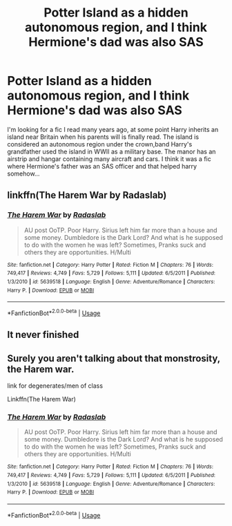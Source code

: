 #+TITLE: Potter Island as a hidden autonomous region, and I think Hermione's dad was also SAS

* Potter Island as a hidden autonomous region, and I think Hermione's dad was also SAS
:PROPERTIES:
:Author: Eruaphadion-Argetlam
:Score: 2
:DateUnix: 1556756347.0
:DateShort: 2019-May-02
:FlairText: What's That Fic?
:END:
I'm looking for a fic I read many years ago, at some point Harry inherits an island near Britain when his parents will is finally read. The island is considered an autonomous region under the crown,band Harry's grandfather used the island in WWII as a military base. The manor has an airstrip and hangar containing many aircraft and cars. I think it was a fic where Hermione's father was an SAS officer and that helped harry somehow...


** linkffn(The Harem War by Radaslab)
:PROPERTIES:
:Author: drmdub
:Score: 2
:DateUnix: 1556770360.0
:DateShort: 2019-May-02
:END:

*** [[https://www.fanfiction.net/s/5639518/1/][*/The Harem War/*]] by [[https://www.fanfiction.net/u/1806836/Radaslab][/Radaslab/]]

#+begin_quote
  AU post OoTP. Poor Harry. Sirius left him far more than a house and some money. Dumbledore is the Dark Lord? And what is he supposed to do with the women he was left? Sometimes, Pranks suck and others they are opportunities. H/Multi
#+end_quote

^{/Site/:} ^{fanfiction.net} ^{*|*} ^{/Category/:} ^{Harry} ^{Potter} ^{*|*} ^{/Rated/:} ^{Fiction} ^{M} ^{*|*} ^{/Chapters/:} ^{76} ^{*|*} ^{/Words/:} ^{749,417} ^{*|*} ^{/Reviews/:} ^{4,749} ^{*|*} ^{/Favs/:} ^{5,729} ^{*|*} ^{/Follows/:} ^{5,111} ^{*|*} ^{/Updated/:} ^{6/5/2011} ^{*|*} ^{/Published/:} ^{1/3/2010} ^{*|*} ^{/id/:} ^{5639518} ^{*|*} ^{/Language/:} ^{English} ^{*|*} ^{/Genre/:} ^{Adventure/Romance} ^{*|*} ^{/Characters/:} ^{Harry} ^{P.} ^{*|*} ^{/Download/:} ^{[[http://www.ff2ebook.com/old/ffn-bot/index.php?id=5639518&source=ff&filetype=epub][EPUB]]} ^{or} ^{[[http://www.ff2ebook.com/old/ffn-bot/index.php?id=5639518&source=ff&filetype=mobi][MOBI]]}

--------------

*FanfictionBot*^{2.0.0-beta} | [[https://github.com/tusing/reddit-ffn-bot/wiki/Usage][Usage]]
:PROPERTIES:
:Author: FanfictionBot
:Score: 1
:DateUnix: 1556770381.0
:DateShort: 2019-May-02
:END:


** It never finished
:PROPERTIES:
:Score: 1
:DateUnix: 1556760311.0
:DateShort: 2019-May-02
:END:


** Surely you aren't talking about that monstrosity, the Harem war.

link for degenerates/men of class

Linkffn(The Harem War)
:PROPERTIES:
:Score: 1
:DateUnix: 1556959531.0
:DateShort: 2019-May-04
:END:

*** [[https://www.fanfiction.net/s/5639518/1/][*/The Harem War/*]] by [[https://www.fanfiction.net/u/1806836/Radaslab][/Radaslab/]]

#+begin_quote
  AU post OoTP. Poor Harry. Sirius left him far more than a house and some money. Dumbledore is the Dark Lord? And what is he supposed to do with the women he was left? Sometimes, Pranks suck and others they are opportunities. H/Multi
#+end_quote

^{/Site/:} ^{fanfiction.net} ^{*|*} ^{/Category/:} ^{Harry} ^{Potter} ^{*|*} ^{/Rated/:} ^{Fiction} ^{M} ^{*|*} ^{/Chapters/:} ^{76} ^{*|*} ^{/Words/:} ^{749,417} ^{*|*} ^{/Reviews/:} ^{4,749} ^{*|*} ^{/Favs/:} ^{5,729} ^{*|*} ^{/Follows/:} ^{5,111} ^{*|*} ^{/Updated/:} ^{6/5/2011} ^{*|*} ^{/Published/:} ^{1/3/2010} ^{*|*} ^{/id/:} ^{5639518} ^{*|*} ^{/Language/:} ^{English} ^{*|*} ^{/Genre/:} ^{Adventure/Romance} ^{*|*} ^{/Characters/:} ^{Harry} ^{P.} ^{*|*} ^{/Download/:} ^{[[http://www.ff2ebook.com/old/ffn-bot/index.php?id=5639518&source=ff&filetype=epub][EPUB]]} ^{or} ^{[[http://www.ff2ebook.com/old/ffn-bot/index.php?id=5639518&source=ff&filetype=mobi][MOBI]]}

--------------

*FanfictionBot*^{2.0.0-beta} | [[https://github.com/tusing/reddit-ffn-bot/wiki/Usage][Usage]]
:PROPERTIES:
:Author: FanfictionBot
:Score: 1
:DateUnix: 1556959544.0
:DateShort: 2019-May-04
:END:
